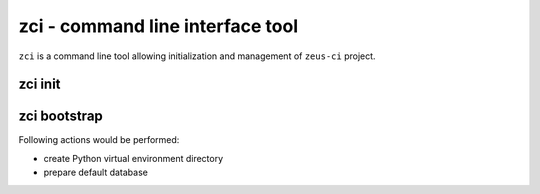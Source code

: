 .. _zci:

zci - command line interface tool
=================================

``zci`` is a command line tool allowing initialization and management of
``zeus-ci`` project.

zci init
--------

.. program:: zci init

.. cmdoption:: [PROJECT_PATH]

   Initializes ``zeus-ci`` project at given <PROJECT_PATH>. If no argument is
   given, current directory is used.

.. cmdoption:: --no-bootstrap

   Specifies not to bootstrap the project. Refer to `zci_bootstrap`_.


..
   .. note::
      Following subcommands need to be run within project directory. It doesn't
      matter if it's run at the root of the project or at some subdirectory.

.. _zci_bootstrap:

zci bootstrap
-------------

.. program:: zci bootstrap [PROJECT_PATH]

Following actions would be performed:

- create Python virtual environment directory
- prepare default database

